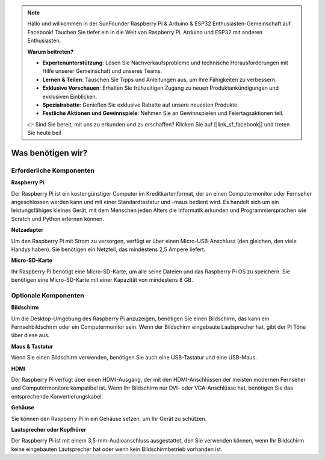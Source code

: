 .. note::

    Hallo und willkommen in der SunFounder Raspberry Pi & Arduino & ESP32 Enthusiasten-Gemeinschaft auf Facebook! Tauchen Sie tiefer ein in die Welt von Raspberry Pi, Arduino und ESP32 mit anderen Enthusiasten.

    **Warum beitreten?**

    - **Expertenunterstützung**: Lösen Sie Nachverkaufsprobleme und technische Herausforderungen mit Hilfe unserer Gemeinschaft und unseres Teams.
    - **Lernen & Teilen**: Tauschen Sie Tipps und Anleitungen aus, um Ihre Fähigkeiten zu verbessern.
    - **Exklusive Vorschauen**: Erhalten Sie frühzeitigen Zugang zu neuen Produktankündigungen und exklusiven Einblicken.
    - **Spezialrabatte**: Genießen Sie exklusive Rabatte auf unsere neuesten Produkte.
    - **Festliche Aktionen und Gewinnspiele**: Nehmen Sie an Gewinnspielen und Feiertagsaktionen teil.

    👉 Sind Sie bereit, mit uns zu erkunden und zu erschaffen? Klicken Sie auf [|link_sf_facebook|] und treten Sie heute bei!

.. _was_brauchen_wir:

Was benötigen wir?
=====================

Erforderliche Komponenten
----------------------------

**Raspberry Pi**

Der Raspberry Pi ist ein kostengünstiger Computer im Kreditkartenformat, der 
an einen Computermonitor oder Fernseher angeschlossen werden kann und mit einer 
Standardtastatur und -maus bedient wird. Es handelt sich um ein leistungsfähiges 
kleines Gerät, mit dem Menschen jeden Alters die Informatik erkunden und 
Programmiersprachen wie Scratch und Python erlernen können.

.. image:: img/compitable_pi.jpg

**Netzadapter**

Um den Raspberry Pi mit Strom zu versorgen, verfügt er über einen Micro-USB-Anschluss 
(den gleichen, den viele Handys haben). Sie benötigen ein Netzteil, das 
mindestens 2,5 Ampere liefert.

**Micro-SD-Karte**

Ihr Raspberry Pi benötigt eine Micro-SD-Karte, um alle seine Dateien und das 
Raspberry Pi OS zu speichern. Sie benötigen eine Micro-SD-Karte mit einer 
Kapazität von mindestens 8 GB.

Optionale Komponenten
-------------------------

**Bildschirm**

Um die Desktop-Umgebung des Raspberry Pi anzuzeigen, benötigen Sie einen 
Bildschirm, das kann ein Fernsehbildschirm oder ein Computermonitor sein. Wenn der 
Bildschirm eingebaute Lautsprecher hat, gibt der Pi Töne über diese aus.

**Maus & Tastatur**

Wenn Sie einen Bildschirm verwenden, benötigen Sie auch eine USB-Tastatur und 
eine USB-Maus.

**HDMI**

Der Raspberry Pi verfügt über einen HDMI-Ausgang, der mit den HDMI-Anschlüssen 
der meisten modernen Fernseher und Computermonitore kompatibel ist. Wenn Ihr 
Bildschirm nur DVI- oder VGA-Anschlüsse hat, benötigen Sie das entsprechende 
Konvertierungskabel.

**Gehäuse**

Sie können den Raspberry Pi in ein Gehäuse setzen, um Ihr Gerät zu schützen.

**Lautsprecher oder Kopfhörer**

Der Raspberry Pi ist mit einem 3,5-mm-Audioanschluss ausgestattet, den Sie 
verwenden können, wenn Ihr Bildschirm keine eingebauten Lautsprecher hat oder 
wenn kein Bildschirmbetrieb vorhanden ist.
